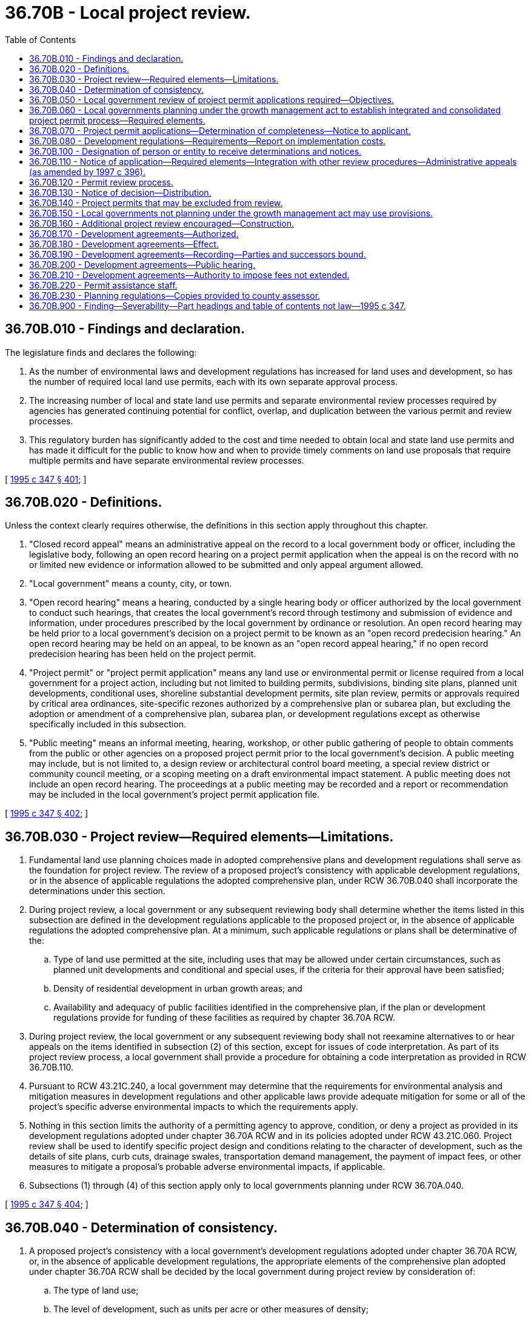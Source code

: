 = 36.70B - Local project review.
:toc:

== 36.70B.010 - Findings and declaration.
The legislature finds and declares the following:

. As the number of environmental laws and development regulations has increased for land uses and development, so has the number of required local land use permits, each with its own separate approval process.

. The increasing number of local and state land use permits and separate environmental review processes required by agencies has generated continuing potential for conflict, overlap, and duplication between the various permit and review processes.

. This regulatory burden has significantly added to the cost and time needed to obtain local and state land use permits and has made it difficult for the public to know how and when to provide timely comments on land use proposals that require multiple permits and have separate environmental review processes.

[ http://lawfilesext.leg.wa.gov/biennium/1995-96/Pdf/Bills/Session%20Laws/House/1724-S.SL.pdf?cite=1995%20c%20347%20§%20401[1995 c 347 § 401]; ]

== 36.70B.020 - Definitions.
Unless the context clearly requires otherwise, the definitions in this section apply throughout this chapter.

. "Closed record appeal" means an administrative appeal on the record to a local government body or officer, including the legislative body, following an open record hearing on a project permit application when the appeal is on the record with no or limited new evidence or information allowed to be submitted and only appeal argument allowed.

. "Local government" means a county, city, or town.

. "Open record hearing" means a hearing, conducted by a single hearing body or officer authorized by the local government to conduct such hearings, that creates the local government's record through testimony and submission of evidence and information, under procedures prescribed by the local government by ordinance or resolution. An open record hearing may be held prior to a local government's decision on a project permit to be known as an "open record predecision hearing." An open record hearing may be held on an appeal, to be known as an "open record appeal hearing," if no open record predecision hearing has been held on the project permit.

. "Project permit" or "project permit application" means any land use or environmental permit or license required from a local government for a project action, including but not limited to building permits, subdivisions, binding site plans, planned unit developments, conditional uses, shoreline substantial development permits, site plan review, permits or approvals required by critical area ordinances, site-specific rezones authorized by a comprehensive plan or subarea plan, but excluding the adoption or amendment of a comprehensive plan, subarea plan, or development regulations except as otherwise specifically included in this subsection.

. "Public meeting" means an informal meeting, hearing, workshop, or other public gathering of people to obtain comments from the public or other agencies on a proposed project permit prior to the local government's decision. A public meeting may include, but is not limited to, a design review or architectural control board meeting, a special review district or community council meeting, or a scoping meeting on a draft environmental impact statement. A public meeting does not include an open record hearing. The proceedings at a public meeting may be recorded and a report or recommendation may be included in the local government's project permit application file.

[ http://lawfilesext.leg.wa.gov/biennium/1995-96/Pdf/Bills/Session%20Laws/House/1724-S.SL.pdf?cite=1995%20c%20347%20§%20402[1995 c 347 § 402]; ]

== 36.70B.030 - Project review—Required elements—Limitations.
. Fundamental land use planning choices made in adopted comprehensive plans and development regulations shall serve as the foundation for project review. The review of a proposed project's consistency with applicable development regulations, or in the absence of applicable regulations the adopted comprehensive plan, under RCW 36.70B.040 shall incorporate the determinations under this section.

. During project review, a local government or any subsequent reviewing body shall determine whether the items listed in this subsection are defined in the development regulations applicable to the proposed project or, in the absence of applicable regulations the adopted comprehensive plan. At a minimum, such applicable regulations or plans shall be determinative of the:

.. Type of land use permitted at the site, including uses that may be allowed under certain circumstances, such as planned unit developments and conditional and special uses, if the criteria for their approval have been satisfied;

.. Density of residential development in urban growth areas; and

.. Availability and adequacy of public facilities identified in the comprehensive plan, if the plan or development regulations provide for funding of these facilities as required by chapter 36.70A RCW.

. During project review, the local government or any subsequent reviewing body shall not reexamine alternatives to or hear appeals on the items identified in subsection (2) of this section, except for issues of code interpretation. As part of its project review process, a local government shall provide a procedure for obtaining a code interpretation as provided in RCW 36.70B.110.

. Pursuant to RCW 43.21C.240, a local government may determine that the requirements for environmental analysis and mitigation measures in development regulations and other applicable laws provide adequate mitigation for some or all of the project's specific adverse environmental impacts to which the requirements apply.

. Nothing in this section limits the authority of a permitting agency to approve, condition, or deny a project as provided in its development regulations adopted under chapter 36.70A RCW and in its policies adopted under RCW 43.21C.060. Project review shall be used to identify specific project design and conditions relating to the character of development, such as the details of site plans, curb cuts, drainage swales, transportation demand management, the payment of impact fees, or other measures to mitigate a proposal's probable adverse environmental impacts, if applicable.

. Subsections (1) through (4) of this section apply only to local governments planning under RCW 36.70A.040.

[ http://lawfilesext.leg.wa.gov/biennium/1995-96/Pdf/Bills/Session%20Laws/House/1724-S.SL.pdf?cite=1995%20c%20347%20§%20404[1995 c 347 § 404]; ]

== 36.70B.040 - Determination of consistency.
. A proposed project's consistency with a local government's development regulations adopted under chapter 36.70A RCW, or, in the absence of applicable development regulations, the appropriate elements of the comprehensive plan adopted under chapter 36.70A RCW shall be decided by the local government during project review by consideration of:

.. The type of land use;

.. The level of development, such as units per acre or other measures of density;

.. Infrastructure, including public facilities and services needed to serve the development; and

.. The characteristics of the development, such as development standards.

. In deciding whether a project is consistent, the determinations made pursuant to RCW 36.70B.030(2) shall be controlling.

. For purposes of this section, the term "consistency" shall include all terms used in this chapter and chapter 36.70A RCW to refer to performance in accordance with this chapter and chapter 36.70A RCW, including but not limited to compliance, conformity, and consistency.

. Nothing in this section requires documentation, dictates an agency's procedures for considering consistency, or limits a city or county from asking more specific or related questions with respect to any of the four main categories listed in subsection (1)(a) through (d) of this section.

. The *department of community, trade, and economic development is authorized to develop and adopt by rule criteria to assist local governments planning under RCW 36.70A.040 to analyze the consistency of project actions. These criteria shall be jointly developed with the department of ecology.

[ http://lawfilesext.leg.wa.gov/biennium/1997-98/Pdf/Bills/Session%20Laws/Senate/6094.SL.pdf?cite=1997%20c%20429%20§%2046[1997 c 429 § 46]; http://lawfilesext.leg.wa.gov/biennium/1995-96/Pdf/Bills/Session%20Laws/House/1724-S.SL.pdf?cite=1995%20c%20347%20§%20405[1995 c 347 § 405]; ]

== 36.70B.050 - Local government review of project permit applications required—Objectives.
Not later than March 31, 1996, each local government shall provide by ordinance or resolution for review of project permit applications to achieve the following objectives:

. Combine the environmental review process, both procedural and substantive, with the procedure for review of project permits; and

. Except for the appeal of a determination of significance as provided in RCW 43.21C.075, provide for no more than one open record hearing and one closed record appeal.

[ http://lawfilesext.leg.wa.gov/biennium/1995-96/Pdf/Bills/Session%20Laws/House/1724-S.SL.pdf?cite=1995%20c%20347%20§%20406[1995 c 347 § 406]; ]

== 36.70B.060 - Local governments planning under the growth management act to establish integrated and consolidated project permit process—Required elements.
Not later than March 31, 1996, each local government planning under RCW 36.70A.040 shall establish by ordinance or resolution an integrated and consolidated project permit process that may be included in its development regulations. In addition to the elements required by RCW 36.70B.050, the process shall include the following elements:

. A determination of completeness to the applicant as required by RCW 36.70B.070;

. A notice of application to the public and agencies with jurisdiction as required by RCW 36.70B.110;

. Except as provided in RCW 36.70B.140, an optional consolidated project permit review process as provided in RCW 36.70B.120. The review process shall provide for no more than one consolidated open record hearing and one closed record appeal. If an open record predecision hearing is provided prior to the decision on a project permit, the process shall not allow a subsequent open record appeal hearing;

. Provision allowing for any public meeting or required open record hearing to be combined with any public meeting or open record hearing that may be held on the project by another local, state, regional, federal, or other agency, in accordance with provisions of RCW * 36.70B.090 and 36.70B.110;

. A single report stating all the decisions made as of the date of the report on all project permits included in the consolidated permit process that do not require an open record predecision hearing and any recommendations on project permits that do not require an open record predecision hearing. The report shall state any mitigation required or proposed under the development regulations or the agency's authority under RCW 43.21C.060. The report may be the local permit. If a threshold determination other than a determination of significance has not been issued previously by the local government, the report shall include or append this determination;

. Except for the appeal of a determination of significance as provided in RCW 43.21C.075, if a local government elects to provide an appeal of its threshold determinations or project permit decisions, the local government shall provide for no more than one consolidated open record hearing on such appeal. The local government need not provide for any further appeal and may provide an appeal for some but not all project permit decisions. If an appeal is provided after the open record hearing, it shall be a closed record appeal before a single decision-making body or officer;

. A notice of decision as required by RCW 36.70B.130 and issued within the time period provided in RCW 36.70B.080 and * 36.70B.090;

. Completion of project review by the local government, including environmental review and public review and any appeals to the local government, within any applicable time periods under *RCW 36.70B.090; and

. Any other provisions not inconsistent with the requirements of this chapter or chapter 43.21C RCW.

[ http://lawfilesext.leg.wa.gov/biennium/1995-96/Pdf/Bills/Session%20Laws/House/1724-S.SL.pdf?cite=1995%20c%20347%20§%20407[1995 c 347 § 407]; ]

== 36.70B.070 - Project permit applications—Determination of completeness—Notice to applicant.
. Within twenty-eight days after receiving a project permit application, a local government planning pursuant to RCW 36.70A.040 shall mail or provide in person a written determination to the applicant, stating either:

.. That the application is complete; or

.. That the application is incomplete and what is necessary to make the application complete.

To the extent known by the local government, the local government shall identify other agencies of local, state, or federal governments that may have jurisdiction over some aspect of the application.

. A project permit application is complete for purposes of this section when it meets the procedural submission requirements of the local government and is sufficient for continued processing even though additional information may be required or project modifications may be undertaken subsequently. The determination of completeness shall not preclude the local government from requesting additional information or studies either at the time of the notice of completeness or subsequently if new information is required or substantial changes in the proposed action occur.

. The determination of completeness may include the following as optional information:

.. A preliminary determination of those development regulations that will be used for project mitigation;

.. A preliminary determination of consistency, as provided under RCW 36.70B.040; or

.. Other information the local government chooses to include.

. [Empty]
.. An application shall be deemed complete under this section if the local government does not provide a written determination to the applicant that the application is incomplete as provided in subsection (1)(b) of this section.

.. Within fourteen days after an applicant has submitted to a local government additional information identified by the local government as being necessary for a complete application, the local government shall notify the applicant whether the application is complete or what additional information is necessary.

[ http://lawfilesext.leg.wa.gov/biennium/1995-96/Pdf/Bills/Session%20Laws/House/1724-S.SL.pdf?cite=1995%20c%20347%20§%20408[1995 c 347 § 408]; http://lawfilesext.leg.wa.gov/biennium/1993-94/Pdf/Bills/Session%20Laws/Senate/6339-S.SL.pdf?cite=1994%20c%20257%20§%204[1994 c 257 § 4]; ]

== 36.70B.080 - Development regulations—Requirements—Report on implementation costs.
. Development regulations adopted pursuant to RCW 36.70A.040 must establish and implement time periods for local government actions for each type of project permit application and provide timely and predictable procedures to determine whether a completed project permit application meets the requirements of those development regulations. The time periods for local government actions for each type of complete project permit application or project type should not exceed one hundred twenty days, unless the local government makes written findings that a specified amount of additional time is needed to process specific complete project permit applications or project types.

The development regulations must, for each type of permit application, specify the contents of a completed project permit application necessary for the complete compliance with the time periods and procedures.

. [Empty]
.. Counties subject to the requirements of RCW 36.70A.215 and the cities within those counties that have populations of at least twenty thousand must, for each type of permit application, identify the total number of project permit applications for which decisions are issued according to the provisions of this chapter. For each type of project permit application identified, these counties and cities must establish and implement a deadline for issuing a notice of final decision as required by subsection (1) of this section and minimum requirements for applications to be deemed complete under RCW 36.70B.070 as required by subsection (1) of this section.

.. Counties and cities subject to the requirements of this subsection also must prepare annual performance reports that include, at a minimum, the following information for each type of project permit application identified in accordance with the requirements of (a) of this subsection:

... Total number of complete applications received during the year;

... Number of complete applications received during the year for which a notice of final decision was issued before the deadline established under this subsection;

... Number of applications received during the year for which a notice of final decision was issued after the deadline established under this subsection;

... Number of applications received during the year for which an extension of time was mutually agreed upon by the applicant and the county or city;

.. Variance of actual performance, excluding applications for which mutually agreed time extensions have occurred, to the deadline established under this subsection during the year; and

.. The mean processing time and the number standard deviation from the mean.

.. Counties and cities subject to the requirements of this subsection must:

... Provide notice of and access to the annual performance reports through the county's or city's web site; and

... Post electronic facsimiles of the annual performance reports through the county's or city's web site. Postings on a county's or city's web site indicating that the reports are available by contacting the appropriate county or city department or official do not comply with the requirements of this subsection.

If a county or city subject to the requirements of this subsection does not maintain a web site, notice of the reports must be given by reasonable methods, including but not limited to those methods specified in RCW 36.70B.110(4).

. Nothing in this section prohibits a county or city from extending a deadline for issuing a decision for a specific project permit application for any reasonable period of time mutually agreed upon by the applicant and the local government.

. The *department of community, trade, and economic development shall work with the counties and cities to review the potential implementation costs of the requirements of subsection (2) of this section. The department, in cooperation with the local governments, shall prepare a report summarizing the projected costs, together with recommendations for state funding assistance for implementation costs, and provide the report to the governor and appropriate committees of the senate and house of representatives by January 1, 2005.

[ http://lawfilesext.leg.wa.gov/biennium/2003-04/Pdf/Bills/Session%20Laws/House/2811.SL.pdf?cite=2004%20c%20191%20§%202[2004 c 191 § 2]; http://lawfilesext.leg.wa.gov/biennium/2001-02/Pdf/Bills/Session%20Laws/House/1458-S.SL.pdf?cite=2001%20c%20322%20§%201[2001 c 322 § 1]; http://lawfilesext.leg.wa.gov/biennium/1995-96/Pdf/Bills/Session%20Laws/House/1724-S.SL.pdf?cite=1995%20c%20347%20§%20410[1995 c 347 § 410]; 1995 c 347 § 409; http://lawfilesext.leg.wa.gov/biennium/1993-94/Pdf/Bills/Session%20Laws/Senate/6339-S.SL.pdf?cite=1994%20c%20257%20§%203[1994 c 257 § 3]; ]

== 36.70B.100 - Designation of person or entity to receive determinations and notices.
A local government may require the applicant for a project permit to designate a single person or entity to receive determinations and notices required by this chapter.

[ http://lawfilesext.leg.wa.gov/biennium/1995-96/Pdf/Bills/Session%20Laws/House/1724-S.SL.pdf?cite=1995%20c%20347%20§%20414[1995 c 347 § 414]; ]

== 36.70B.110 - Notice of application—Required elements—Integration with other review procedures—Administrative appeals (as amended by 1997 c 396).
. Not later than April 1, 1996, a local government planning under RCW 36.70A.040 shall provide a notice of application to the public and the departments and agencies with jurisdiction as provided in this section. If a local government has made a threshold determination ((of significance)) under chapter 43.21C RCW concurrently with the notice of application, the notice of application ((shall)) may be combined with the threshold determination ((of significance)) and the scoping notice for a determination of significance. Nothing in this section prevents a determination of significance and scoping notice from being issued prior to the notice of application.

. The notice of application shall be provided within fourteen days after the determination of completeness as provided in RCW 36.70B.070 and include the following in whatever sequence or format the local government deems appropriate:

.. The date of application, the date of the notice of completion for the application, and the date of the notice of application;

.. A description of the proposed project action and a list of the project permits included in the application and, if applicable, a list of any studies requested under RCW 36.70B.070 or * 36.70B.090;

.. The identification of other permits not included in the application to the extent known by the local government;

.. The identification of existing environmental documents that evaluate the proposed project, and, if not otherwise stated on the document providing the notice of application, such as a city land use bulletin, the location where the application and any studies can be reviewed;

.. A statement of the public comment period, which shall be not less than fourteen nor more than thirty days following the date of notice of application, and statements of the right of any person to comment on the application, receive notice of and participate in any hearings, request a copy of the decision once made, and any appeal rights. A local government may accept public comments at any time prior to the closing of the record of an open record predecision hearing, if any, or, if no open record predecision hearing is provided, prior to the decision on the project permit;

.. The date, time, place, and type of hearing, if applicable and scheduled at the date of notice of the application;

.. A statement of the preliminary determination, if one has been made at the time of notice, of those development regulations that will be used for project mitigation and of consistency as provided in RCW 36.70B.040; and

.. Any other information determined appropriate by the local government.

. If an open record predecision hearing is required for the requested project permits, the notice of application shall be provided at least fifteen days prior to the open record hearing.

. A local government shall use reasonable methods to give the notice of application to the public and agencies with jurisdiction and may use its existing notice procedures. A local government may use different types of notice for different categories of project permits or types of project actions. If a local government by resolution or ordinance does not specify its method of public notice, the local government shall use the methods provided for in (a) and (b) of this subsection. Examples of reasonable methods to inform the public are:

.. Posting the property for site-specific proposals;

.. Publishing notice, including at least the project location, description, type of permit(s) required, comment period dates, and location where the complete application may be reviewed, in the newspaper of general circulation in the general area where the proposal is located or in a local land use newsletter published by the local government;

.. Notifying public or private groups with known interest in a certain proposal or in the type of proposal being considered;

.. Notifying the news media;

.. Placing notices in appropriate regional or neighborhood newspapers or trade journals;

.. Publishing notice in agency newsletters or sending notice to agency mailing lists, either general lists or lists for specific proposals or subject areas; and

.. Mailing to neighboring property owners.

. A notice of application shall not be required for project permits that are categorically exempt under chapter 43.21C RCW, unless a public comment period or an open record predecision hearing is required.

. A local government shall integrate the permit procedures in this section with environmental review under chapter 43.21C RCW as follows:

.. Except for a threshold determination ((of significance)), the local government may not issue ((its threshold determination, or issue)) a decision or a recommendation on a project permit until the expiration of the public comment period on the notice of application.

.. If an open record predecision hearing is required and the local government's threshold determination requires public notice under chapter 43.21C RCW, the local government shall issue its threshold determination at least fifteen days prior to the open record predecision hearing.

.. Comments shall be as specific as possible.

. A local government may combine any hearing on a project permit with any hearing that may be held by another local, state, regional, federal, or other agency provided that the hearing is held within the geographic boundary of the local government. Hearings shall be combined if requested by an applicant, as long as the joint hearing can be held within the time periods specified in *RCW 36.70B.090 or the applicant agrees to the schedule in the event that additional time is needed in order to combine the hearings. All agencies of the state of Washington, including municipal corporations and counties participating in a combined hearing, are hereby authorized to issue joint hearing notices and develop a joint format, select a mutually acceptable hearing body or officer, and take such other actions as may be necessary to hold joint hearings consistent with each of their respective statutory obligations.

. All state and local agencies shall cooperate to the fullest extent possible with the local government in holding a joint hearing if requested to do so, as long as:

.. The agency is not expressly prohibited by statute from doing so;

.. Sufficient notice of the hearing is given to meet each of the agencies' adopted notice requirements as set forth in statute, ordinance, or rule; and

.. The agency has received the necessary information about the proposed project from the applicant to hold its hearing at the same time as the local government hearing.

. A local government is not required to provide for administrative appeals. If provided, an administrative appeal of the project decision, combined with any environmental determinations, shall be filed within fourteen days after the notice of the decision or after other notice that the decision has been made and is appealable. The local government shall extend the appeal period for an additional seven days, if state or local rules adopted pursuant to chapter 43.21C RCW allow public comment on a determination of nonsignificance issued as part of the appealable project permit decision.

. The applicant for a project permit is deemed to be a participant in any comment period, open record hearing, or closed record appeal.

. Each local government planning under RCW 36.70A.040 shall adopt procedures for administrative interpretation of its development regulations.

[ http://lawfilesext.leg.wa.gov/biennium/1997-98/Pdf/Bills/Session%20Laws/Senate/5462-S.SL.pdf?cite=1997%20c%20396%20§%201[1997 c 396 § 1]; http://lawfilesext.leg.wa.gov/biennium/1995-96/Pdf/Bills/Session%20Laws/House/1724-S.SL.pdf?cite=1995%20c%20347%20§%20415[1995 c 347 § 415]; ]

== 36.70B.120 - Permit review process.
. Each local government planning under RCW 36.70A.040 shall establish a permit review process that provides for the integrated and consolidated review and decision on two or more project permits relating to a proposed project action, including a single application review and approval process covering all project permits requested by an applicant for all or part of a project action and a designated permit coordinator. If an applicant elects the consolidated permit review process, the determination of completeness, notice of application, and notice of final decision must include all project permits being reviewed through the consolidated permit review process.

. Consolidated permit review may provide different procedures for different categories of project permits, but if a project action requires project permits from more than one category, the local government shall provide for consolidated permit review with a single open record hearing and no more than one closed record appeal as provided in RCW 36.70B.060. Each local government shall determine which project permits are subject to an open record hearing and a closed record appeal. Examples of categories of project permits include but are not limited to:

.. Proposals that are categorically exempt from chapter 43.21C RCW, such as construction permits, that do not require environmental review or public notice;

.. Permits that require environmental review, but no open record predecision hearing; and

.. Permits that require a threshold determination and an open record predecision hearing and may provide for a closed record appeal to a hearing body or officer or to the local government legislative body.

. A local government may provide by ordinance or resolution for the same or a different decision maker or hearing body or officer for different categories of project permits. In the case of consolidated project permit review, the local government shall specify which decision makers shall make the decision or recommendation, conduct the hearing, or decide the appeal to ensure that consolidated permit review occurs as provided in this section. The consolidated permit review may combine an open record predecision hearing on one or more permits with an open record appeal hearing on other permits. In such cases, the local government by ordinance or resolution shall specify which project permits, if any, shall be subject to a closed record appeal.

[ http://lawfilesext.leg.wa.gov/biennium/1995-96/Pdf/Bills/Session%20Laws/House/1724-S.SL.pdf?cite=1995%20c%20347%20§%20416[1995 c 347 § 416]; ]

== 36.70B.130 - Notice of decision—Distribution.
A local government planning under RCW 36.70A.040 shall provide a notice of decision that also includes a statement of any threshold determination made under chapter 43.21C RCW and the procedures for administrative appeal, if any. The notice of decision may be a copy of the report or decision on the project permit application. The notice shall be provided to the applicant and to any person who, prior to the rendering of the decision, requested notice of the decision or submitted substantive comments on the application. The local government shall provide for notice of its decision as provided in RCW 36.70B.110(4), which shall also state that affected property owners may request a change in valuation for property tax purposes notwithstanding any program of revaluation. The local government shall provide notice of decision to the county assessor's office of the county or counties in which the property is situated.

[ http://lawfilesext.leg.wa.gov/biennium/1995-96/Pdf/Bills/Session%20Laws/House/2567.SL.pdf?cite=1996%20c%20254%20§%201[1996 c 254 § 1]; http://lawfilesext.leg.wa.gov/biennium/1995-96/Pdf/Bills/Session%20Laws/House/1724-S.SL.pdf?cite=1995%20c%20347%20§%20417[1995 c 347 § 417]; ]

== 36.70B.140 - Project permits that may be excluded from review.
. A local government by ordinance or resolution may exclude the following project permits from the provisions of RCW 36.70B.060 through * 36.70B.090 and 36.70B.110 through 36.70B.130: Landmark designations, street vacations, or other approvals relating to the use of public areas or facilities, or other project permits, whether administrative or quasi-judicial, that the local government by ordinance or resolution has determined present special circumstances that warrant a review process different from that provided in RCW 36.70B.060 through * 36.70B.090 and 36.70B.110 through 36.70B.130.

. A local government by ordinance or resolution also may exclude the following project permits from the provisions of RCW 36.70B.060 and 36.70B.110 through 36.70B.130: Lot line or boundary adjustments and building and other construction permits, or similar administrative approvals, categorically exempt from environmental review under chapter 43.21C RCW, or for which environmental review has been completed in connection with other project permits.

[ http://lawfilesext.leg.wa.gov/biennium/1995-96/Pdf/Bills/Session%20Laws/House/1724-S.SL.pdf?cite=1995%20c%20347%20§%20418[1995 c 347 § 418]; ]

== 36.70B.150 - Local governments not planning under the growth management act may use provisions.
A local government not planning under RCW 36.70A.040 may incorporate some or all of the provisions of RCW 36.70B.060 through * 36.70B.090 and 36.70B.110 through 36.70B.130 into its procedures for review of project permits or other project actions.

[ http://lawfilesext.leg.wa.gov/biennium/1995-96/Pdf/Bills/Session%20Laws/House/1724-S.SL.pdf?cite=1995%20c%20347%20§%20419[1995 c 347 § 419]; ]

== 36.70B.160 - Additional project review encouraged—Construction.
. Each local government is encouraged to adopt further project review provisions to provide prompt, coordinated review and ensure accountability to applicants and the public, including expedited review for project permit applications for projects that are consistent with adopted development regulations and within the capacity of system-wide infrastructure improvements.

. Nothing in this chapter is intended or shall be construed to prevent a local government from requiring a preapplication conference or a public meeting by rule, ordinance, or resolution.

. Each local government shall adopt procedures to monitor and enforce permit decisions and conditions.

. Nothing in this chapter modifies any independent statutory authority for a government agency to appeal a project permit issued by a local government.

[ http://lawfilesext.leg.wa.gov/biennium/1995-96/Pdf/Bills/Session%20Laws/House/1724-S.SL.pdf?cite=1995%20c%20347%20§%20420[1995 c 347 § 420]; ]

== 36.70B.170 - Development agreements—Authorized.
. A local government may enter into a development agreement with a person having ownership or control of real property within its jurisdiction. A city may enter into a development agreement for real property outside its boundaries as part of a proposed annexation or a service agreement. A development agreement must set forth the development standards and other provisions that shall apply to and govern and vest the development, use, and mitigation of the development of the real property for the duration specified in the agreement. A development agreement shall be consistent with applicable development regulations adopted by a local government planning under chapter 36.70A RCW.

. RCW 36.70B.170 through 36.70B.190 and section 501, chapter 347, Laws of 1995 do not affect the validity of a contract rezone, concomitant agreement, annexation agreement, or other agreement in existence on July 23, 1995, or adopted under separate authority, that includes some or all of the development standards provided in subsection (3) of this section.

. For the purposes of this section, "development standards" includes, but is not limited to:

.. Project elements such as permitted uses, residential densities, and nonresidential densities and intensities or building sizes;

.. The amount and payment of impact fees imposed or agreed to in accordance with any applicable provisions of state law, any reimbursement provisions, other financial contributions by the property owner, inspection fees, or dedications;

.. Mitigation measures, development conditions, and other requirements under chapter 43.21C RCW;

.. Design standards such as maximum heights, setbacks, drainage and water quality requirements, landscaping, and other development features;

.. Affordable housing;

.. Parks and open space preservation;

.. Phasing;

.. Review procedures and standards for implementing decisions;

.. A build-out or vesting period for applicable standards; and

.. Any other appropriate development requirement or procedure.

. The execution of a development agreement is a proper exercise of county and city police power and contract authority. A development agreement may obligate a party to fund or provide services, infrastructure, or other facilities. A development agreement shall reserve authority to impose new or different regulations to the extent required by a serious threat to public health and safety.

[ http://lawfilesext.leg.wa.gov/biennium/1995-96/Pdf/Bills/Session%20Laws/House/1724-S.SL.pdf?cite=1995%20c%20347%20§%20502[1995 c 347 § 502]; ]

== 36.70B.180 - Development agreements—Effect.
Unless amended or terminated, a development agreement is enforceable during its term by a party to the agreement. A development agreement and the development standards in the agreement govern during the term of the agreement, or for all or that part of the build-out period specified in the agreement, and may not be subject to an amendment to a zoning ordinance or development standard or regulation or a new zoning ordinance or development standard or regulation adopted after the effective date of the agreement. A permit or approval issued by the county or city after the execution of the development agreement must be consistent with the development agreement.

[ http://lawfilesext.leg.wa.gov/biennium/1995-96/Pdf/Bills/Session%20Laws/House/1724-S.SL.pdf?cite=1995%20c%20347%20§%20503[1995 c 347 § 503]; ]

== 36.70B.190 - Development agreements—Recording—Parties and successors bound.
A development agreement shall be recorded with the real property records of the county in which the property is located. During the term of the development agreement, the agreement is binding on the parties and their successors, including a city that assumes jurisdiction through incorporation or annexation of the area covering the property covered by the development agreement.

[ http://lawfilesext.leg.wa.gov/biennium/1995-96/Pdf/Bills/Session%20Laws/House/1724-S.SL.pdf?cite=1995%20c%20347%20§%20504[1995 c 347 § 504]; ]

== 36.70B.200 - Development agreements—Public hearing.
A county or city shall only approve a development agreement by ordinance or resolution after a public hearing. The county or city legislative body or a planning commission, hearing examiner, or other body designated by the legislative body to conduct the public hearing may conduct the hearing. If the development agreement relates to a project permit application, the provisions of chapter 36.70C RCW shall apply to the appeal of the decision on the development agreement.

[ http://lawfilesext.leg.wa.gov/biennium/1995-96/Pdf/Bills/Session%20Laws/House/1724-S.SL.pdf?cite=1995%20c%20347%20§%20505[1995 c 347 § 505]; ]

== 36.70B.210 - Development agreements—Authority to impose fees not extended.
Nothing in RCW 36.70B.170 through 36.70B.200 and section 501, chapter 347, Laws of 1995 is intended to authorize local governments to impose impact fees, inspection fees, or dedications or to require any other financial contributions or mitigation measures except as expressly authorized by other applicable provisions of state law.

[ http://lawfilesext.leg.wa.gov/biennium/1995-96/Pdf/Bills/Session%20Laws/House/1724-S.SL.pdf?cite=1995%20c%20347%20§%20506[1995 c 347 § 506]; ]

== 36.70B.220 - Permit assistance staff.
. Each county and city having populations of ten thousand or more that plan under RCW 36.70A.040 shall designate permit assistance staff whose function it is to assist permit applicants. An existing employee may be designated as the permit assistance staff.

. Permit assistance staff designated under this section shall:

.. Make available to permit applicants all current local government regulations and adopted policies that apply to the subject application. The local government shall provide counter copies thereof and, upon request, provide copies according to chapter 42.56 RCW. The staff shall also publish and keep current one or more handouts containing lists and explanations of all local government regulations and adopted policies;

.. Establish and make known to the public the means of obtaining the handouts and related information; and

.. Provide assistance regarding the application of the local government's regulations in particular cases.

. Permit assistance staff designated under this section may obtain technical assistance and support in the compilation and production of the handouts under subsection (2) of this section from the department of commerce.

[ http://lawfilesext.leg.wa.gov/biennium/2009-10/Pdf/Bills/Session%20Laws/House/2658-S2.SL.pdf?cite=2010%20c%20271%20§%20707[2010 c 271 § 707]; http://lawfilesext.leg.wa.gov/biennium/2005-06/Pdf/Bills/Session%20Laws/House/1133-S.SL.pdf?cite=2005%20c%20274%20§%20272[2005 c 274 § 272]; http://lawfilesext.leg.wa.gov/biennium/1995-96/Pdf/Bills/Session%20Laws/House/2386-S.SL.pdf?cite=1996%20c%20206%20§%209[1996 c 206 § 9]; ]

== 36.70B.230 - Planning regulations—Copies provided to county assessor.
By July 31, 1997, a local government planning under RCW 36.70A.040 shall provide to the county assessor a copy of the local government's comprehensive plan and development regulations in effect on July 1st of that year and shall thereafter provide any amendments to the plan and regulations that were adopted before July 31st of each following year.

[ http://lawfilesext.leg.wa.gov/biennium/1995-96/Pdf/Bills/Session%20Laws/House/2567.SL.pdf?cite=1996%20c%20254%20§%206[1996 c 254 § 6]; ]

== 36.70B.900 - Finding—Severability—Part headings and table of contents not law—1995 c 347.
See notes following RCW 36.70A.470.

[ ]

